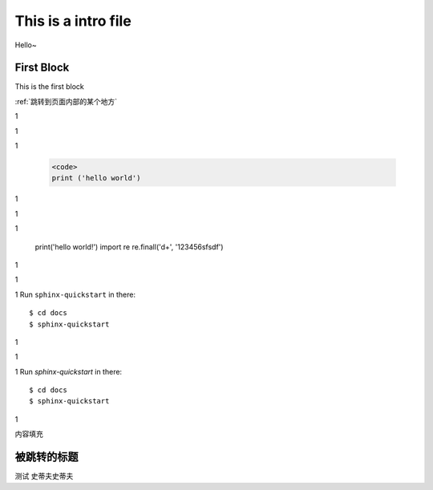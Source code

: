 This is a intro file
=====================

Hello~

First Block
-------------
This is the first block

:ref:`跳转到页面内部的某个地方`

1

1

1

    .. code-block:: Python

      <code>
      print ('hello world')


1

1

1

    print('hello world!')
    import re
    re.finall('\d+', '123456sfsdf')

1

1

1
Run ``sphinx-quickstart`` in there::

    $ cd docs
    $ sphinx-quickstart

1

1

1
Run `sphinx-quickstart` in there::

    $ cd docs
    $ sphinx-quickstart

1

内容填充







.. _跳转到页面内部的某个地方:

被跳转的标题
----------------

测试
史蒂夫史蒂夫
